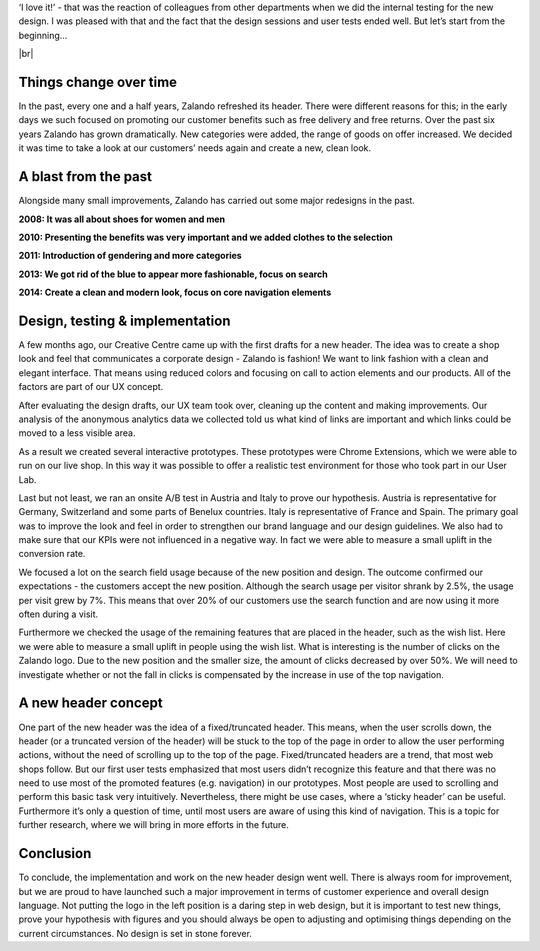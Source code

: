 .. title: We did it again! Zalando has dressed up its header
.. slug: zalando-new-face-header
.. date: 2014/09/29 10:00:00
.. tags: frontend,ab-test,innovation
.. link:
.. description:
.. author: Christian Leschke
.. type: text
.. image: zalando-new-header.png


‘I love it!’ - that was the reaction of colleagues from other departments when we did the internal testing for the new design.
I was pleased with that and the fact that the design sessions and user tests ended well. But let’s start from the beginning…


.. TEASER_END

.. image:: /images/new-face-header-page.jpg

.. |br| raw:: html

   <br />

|br|

Things change over time
-----------------------

In the past, every one and a half years, Zalando refreshed its header. There were different reasons for this; in the early days we such focused on promoting our customer benefits such as free delivery and free returns.
Over the past six years Zalando has grown dramatically. New categories were added, the range of goods on offer increased. We decided it was time to take a look at our customers’ needs again and create a new, clean look.

A blast from the past
---------------------

Alongside many small improvements, Zalando has carried out some major redesigns in the past.

**2008: It was all about shoes for women and men**

.. image:: /images/new-face-header-2008.jpg

**2010: Presenting the benefits was very important and we added clothes to the selection**

.. image:: /images/new-face-header-2010.jpg

**2011: Introduction of gendering and more categories**

.. image:: /images/new-face-header-2011.jpg

**2013: We got rid of the blue to appear more fashionable, focus on search**

.. image:: /images/new-face-header-2013.jpg

**2014: Create a clean and modern look, focus on core navigation elements**

.. image:: /images/new-face-header-2014.jpg

Design, testing & implementation
--------------------------------

A few months ago, our Creative Centre came up with the first drafts for a new header. The idea was to create a shop look and feel that communicates a corporate design - Zalando is fashion!
We want to link fashion with a clean and elegant interface. That means using reduced colors and focusing on call to action elements and our products. All of the factors are part of our UX concept.

After evaluating the design drafts, our UX team took over, cleaning up the content and making improvements.
Our analysis of the anonymous analytics data we collected told us what kind of links are important and which links could be moved to a less visible area.

As a result we created several interactive prototypes. These prototypes were Chrome Extensions, which we were able to run on our live shop.
In this way it was possible to offer a realistic test environment for those who took part in our User Lab.

Last but not least, we ran an onsite A/B test in Austria and Italy to prove our hypothesis. Austria is representative for Germany, Switzerland and some parts of Benelux countries.
Italy is representative of France and Spain. The primary goal was to improve the look and feel in order to strengthen our brand language and our design guidelines.
We also had to make sure that our KPIs were not influenced in a negative way. In fact we were able to measure a small uplift in the conversion rate.

We focused a lot on the search field usage because of the new position and design. The outcome confirmed our expectations - the customers accept the new position.
Although the search usage per visitor shrank by 2.5%, the usage per visit grew by 7%. This means that over 20% of our customers use the search function and are now using it more often during a visit.

Furthermore we checked the usage of the remaining features that are placed in the header, such as the wish list. Here we were able to measure a small uplift in people using the wish list.
What is interesting is the number of clicks on the Zalando logo. Due to the new position and the smaller size, the amount of clicks decreased by over 50%.
We will need to investigate whether or not the fall in clicks is compensated by the increase in use of the top navigation.

A new header concept
--------------------

One part of the new header was the idea of a fixed/truncated header. This means, when the user scrolls down, the header (or a truncated version of the header) will be stuck to the top of the page in order to allow the user performing actions, without the need of scrolling up to the top of the page.
Fixed/truncated headers are a trend, that most web shops follow. But our first user tests emphasized that most users didn’t recognize this feature and that there was no need to use most of the promoted features (e.g. navigation) in our prototypes.
Most people are used to scrolling and perform this basic task very intuitively. Nevertheless, there might be use cases, where a ‘sticky header’ can be useful. Furthermore it’s only a question of time, until most users are aware of using this kind of navigation. This is a topic for further research, where we will bring in more efforts in the future.

Conclusion
----------

To conclude, the implementation and work on the new header design went well. There is always room for improvement, but we are proud to have launched such a major improvement in terms of customer experience and overall design language.
Not putting the logo in the left position is a daring step in web design, but it is important to test new things, prove your hypothesis with figures and you should always be open to adjusting and optimising things depending on the current circumstances. No design is set in stone forever.